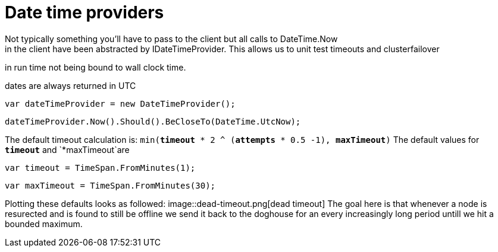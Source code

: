 # Date time providers
Not typically something you'll have to pass to the client but all calls to DateTime.Now 
in the client have been abstracted by IDateTimeProvider. This allows us to unit test timeouts and clusterfailover
in run time not being bound to wall clock time.

dates are always returned in UTC 

[source, csharp]
----
var dateTimeProvider = new DateTimeProvider();
----
[source, csharp]
----
dateTimeProvider.Now().Should().BeCloseTo(DateTime.UtcNow);
----

The default timeout calculation is: `min(*timeout* * 2 ^ (*attempts* * 0.5 -1), *maxTimeout*)`
The default values for `*timeout*` and `*maxTimeout`are

[source, csharp]
----
var timeout = TimeSpan.FromMinutes(1);
----
[source, csharp]
----
var maxTimeout = TimeSpan.FromMinutes(30);
----
Plotting these defaults looks as followed:
image::dead-timeout.png[dead timeout]	
The goal here is that whenever a node is resurected and is found to still be offline we send it
back to the doghouse for an every increasingly long period untill we hit a bounded maximum.


